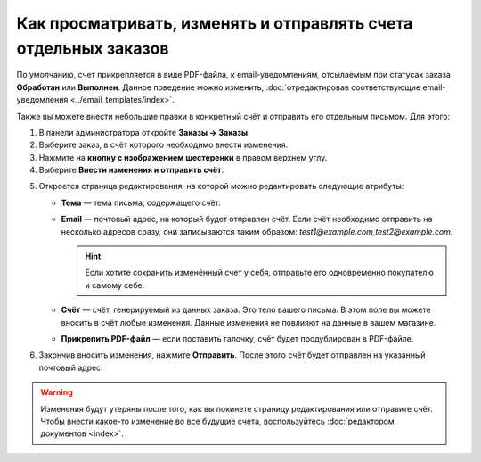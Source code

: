 ****************************************************************
Как просматривать, изменять и отправлять счета отдельных заказов
****************************************************************

По умолчанию, счет прикрепляется в виде PDF-файла, к email-уведомлениям, отсылаемым при статусах заказа **Обработан** или **Выполнен**. Данное поведение можно изменить, :doc:`отредактировав соответствующие email-уведомления <../email_templates/index>`.

Также вы можете внести небольшие правки в конкретный счёт и отправить его отдельным письмом. Для этого:

1. В панели администратора откройте **Заказы → Заказы**.

2. Выберите заказ, в счёт которого необходимо внести изменения.

3. Нажмите на **кнопку с изображением шестеренки** в правом верхнем углу.

4. Выберите **Внести изменения и отправить счёт**.

.. image:: img/tweak_invoice.png
    :align: center
    :alt: Вы можете изменять счета отдельных заказов и отправлять их по почте.

5. Откроется страница редактирования, на которой можно редактировать следующие атрибуты:

   * **Тема** — тема письма, содержащего счёт.

   * **Email** — почтовый адрес, на который будет отправлен счёт. Если счёт необходимо отправить на несколько адресов сразу, они записываются таким образом: *test1@example.com,test2@example.com*.

     .. hint::

         Если хотите сохранить изменённый счет у себя, отправьте его одновременно покупателю и самому себе.

   * **Счёт** — счёт, генерируемый из данных заказа. Это тело вашего письма. В этом поле вы можете вносить в счёт любые изменения. Данные изменения не повлияют на данные в вашем магазине. 

   * **Прикрепить PDF-файл** — если поставить галочку, счёт будет продублирован в PDF-файле.

6. Закончив вносить изменения, нажмите **Отправить**. После этого счёт будет отправлен на указанный почтовый адрес. 

.. warning::

    Изменения будут утеряны после того, как вы покинете страницу редактирования или отправите счёт. Чтобы внести какое-то изменение во все будущие счета, воспользуйтесь :doc:`редактором документов <index>`. 

.. image:: img/invoice_tweaking_interface.png
    :align: center
    :alt: В счёте, который необходимо изменить, используются реальные данные вместо переменных.